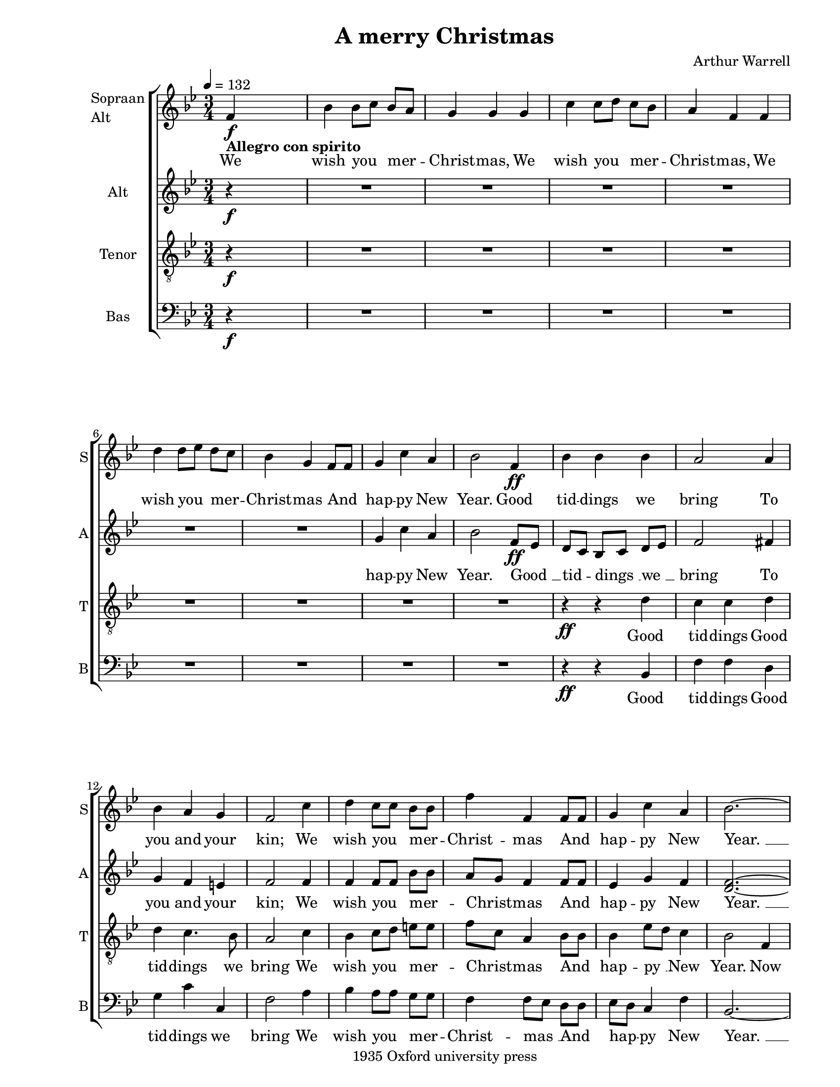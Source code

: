 
\version "2.12.3"
% automatically converted from a_merry_christmas-anon1.xml

\header {
    copyright = "1935 Oxford university press"
    encodingdate = "2011-09-30"
    tagline = "Finale 2011 for Macintosh"
    title = "A merry Christmas"
    composer = "Arthur Warrell"
    encodingsoftware = "Finale 2011 for Macintosh"
    }

#(set-global-staff-size 18.5193297638)
\paper {
    paper-width = 21.59\cm
    paper-height = 27.94\cm
    top-margin = 0.54\cm
    botton-margin = 0.54\cm
    left-margin = 2.54\cm
    right-margin = 1.27\cm
    between-system-space = 1.97\cm
    page-top-space = 1.14\cm
    }
\layout {
    \context { \Score
        skipBars = ##t
        autoBeaming = ##f
        }
    }
PartPOneVoiceOne =  \relative f' {
    \clef "treble" \key bes \major \time 3/4 | % 1
    \tempo 4=132 f4 -\markup{ \bold {Allegro con spirito} } \f s2 | % 2
    bes4 bes8 [ c8 ] bes8 [ a8 ] | % 3
    g4 g4 g4 | % 4
    c4 c8 [ d8 ] c8 [ bes8 ] | % 5
    a4 f4 f4 | % 6
    d'4 d8 [ es8 ] d8 [ c8 ] | % 7
    bes4 g4 f8 [ f8 ] | % 8
    g4 c4 a4 | % 9
    bes2 f4 \ff | \barNumberCheck #10
    bes4 bes4 bes4 | % 11
    a2 a4 | % 12
    bes4 a4 g4 | % 13
    f2 c'4 | % 14
    d4 c8 [ c8 ] bes8 [ bes8 ] | % 15
    f'4 f,4 f8 [ f8 ] | % 16
    g4 c4 a4 | % 17
    bes2. ~ | % 18
    bes2 r4 | % 19
    R2.*7 | % 26
    r4 r4 bes4 | % 27
    f'4 c4 f4 | % 28
    d4 ( c8 [ d8 ) ] c8 ( [ bes8 ) ] | % 29
    bes4 a4 f4 | \barNumberCheck #30
    f2 bes4 \mf | % 31
    f'2. \< ~ | % 32
    | % 32
    f4 \! es4 \f c4 | % 33
    d2 c8. [ c16 ] | % 34
    bes4 bes8 ( [ c8 ) ] bes8 [ a8 ] | % 35
    g4 g4 g4 | % 36
    c4 c8 ( [ d8 ) ] c8 [ bes8 ] | % 37
    a4 f4 f8. [ f16 ] | % 38
    d'4 d8 ( [ es8 ) ] d8 [ c8 ] | % 39
    bes4 g4 f4 | \barNumberCheck #40
    g4 c4 a4 | % 41
    bes2 f4 | % 42
    bes4 bes4 bes4 | % 43
    a2 a4 | % 44
    bes4 a4 g4 | % 45
    f2 c'4 | % 46
    d4 c8 [ c8 ] bes8 [ bes8 ] | % 47
    f'4 f,4 f8 [ f8 ] | % 48
    g4 c4 a4 | % 49
    bes2 f8. [ f16 ] | \barNumberCheck #50
    f4 -> f4 -> r4 | % 51
    es4 -> es4 -> r4 | % 52
    g4 -> g4 -> r4 | % 53
    f4 -> f4 -> f8. [ f16 ] | % 54
    | % 54
    f'4 \< f4 fis8. [ fis16 ] | % 55
    | % 55
    g8 \! \> ( [ es8 ) ] bes4 f'4 \! | % 56
    bes,4 es4 c4 | % 57
    d2 f,4 | % 58
    bes4 bes4 bes4 | % 59
    a2 a4 | \barNumberCheck #60
    bes4 a4 g4 | % 61
    f2 c'4 -\markup{ \italic {subito} } \pp | % 62
    d4 c8 [ c8 ] bes8 [ bes8 ] | % 63
    f'4 f,4 f8 [ f8 ] | % 64
    | % 64
    g4 -\markup{ \italic {accel.} } c4 a4 | % 65
    d4 ( bes4 ) es4 | % 66
    c4 f4 d4 | % 67
    g4 ( es4 -\markup{ \italic {molto rall.} } ) f4 | % 68
    bes4 a8 [ g8 ] f8 [ es8 ] | % 69
    d8 ( [ c8 ) ] d8 ( [ es8 ) ] f8 [ f8 ] | \barNumberCheck #70
    g,4 c4 a4 | % 71
    bes2 \fermata \bar "|."
    }

PartPOneVoiceOneLyricsOne =  \lyricmode { We wish you mer -- Christ --
    mas, We wish you mer -- Christ -- mas, We wish you mer -- Christ --
    mas And hap -- py New Year. Good tid -- dings we bring To you and
    your "kin;" We wish you mer -- Christ -- mas And hap -- py New
    "Year. " __ Good tid -- dings we "bring " __ "To " __ you and your
    "kin;" a hap -- py New Year. For all "like " __ fig -- pud -- ding,
    We all "like " __ fig -- pud -- ding, For all "like " __ fig -- pud
    -- ding, So bring some out here. Good tid -- dings we bring to you
    and your "kin;" We wish you mer -- Christ -- mas And hap -- py New
    Year. And "won't" go "won't" go "won't" go "won't" go And "won't" go
    till "got " __ some, So bring some out here. Good tid -- dings we
    bring To you and your "kin;" We wish you mer -- Christ -- mas And
    hap -- py New "Year, " __ a hap -- py New "Year, " __ We wish you
    mer -- Christ -- "mas " __ And hap -- py New Year. }
PartPTwoVoiceOne =  \relative g' {
    \clef "treble" \key bes \major \time 3/4 | % 1
    r4 \f s2 | % 2
    R2.*6 | % 8
    g4 c4 a4 | % 9
    bes2 f8 \ff [ es8 ] | \barNumberCheck #10
    d8 [ c8 ] bes8 [ c8 ] d8 [ es8 ] | % 11
    f2 fis4 | % 12
    g4 f4 e4 | % 13
    f2 f4 | % 14
    f4 f8 [ f8 ] bes8 [ bes8 ] | % 15
    a8 [ g8 ] f4 f8 [ f8 ] | % 16
    es4 g4 f4 | % 17
    <d f>2. ~ ~ | % 18
    <d f>2 r4 | % 19
    R2.*6 | % 25
    r4 r4 f4 | % 26
    bes4 bes4 bes4 | % 27
    a2 a4 | % 28
    bes4 a4 g4 | % 29
    f2 c'4 | \barNumberCheck #30
    d4 c8 [ c8 ] bes8 [ bes8 ] | % 31
    a4 f4 f8 [ f8 ] | % 32
    g4 c4 a4 | % 33
    bes2 a8. [ a16 ] | % 34
    bes8 ( [ f8 ) ] d8 ( [ es8 ) ] f8 [ f8 ] | % 35
    es4 bes4 r4 | % 36
    r8 g'8 e8 [ f8 ] g8 [ g8 ] | % 37
    f4 c4 f8. [ f16 ] | % 38
    f4 bes,8 ( [ c8 ) ] d8 [ f8 ] | % 39
    bes8 ( [ g8 ) ] es4 f4 | \barNumberCheck #40
    es4 g4 f4 | % 41
    f4 g4 es4 | % 42
    d2 e4 | % 43
    fis4. e8 d8 ( [ c8 ) ] | % 44
    bes4 c8 ( [ d8 ) ] e4 | % 45
    f2 f4 | % 46
    f4 g8 [ g8 ] bes8 [ bes8 ] | % 47
    a8 [ g8 ] f4 f8 [ f8 ] | % 48
    d4 g8 ( [ f8 ) ] es4 | % 49
    f2 f8. [ f16 ] | \barNumberCheck #50
    bes4 -> bes8 ( -> [ c8 ) ] bes8. [ a16 ] | % 51
    g4 g4 g4 | % 52
    c4 -> c8 ( -> [ d8 ) ] c8. [ bes16 ] | % 53
    a4 f4 f8. [ f16 ] | % 54
    | % 54
    d'4 \< d8 ( [ es8 ) ] d8. [ c16 ] | % 55
    | % 55
    bes4 \! \> g4 f4 \! | % 56
    g4 c4 a4 | % 57
    bes2 f4 | % 58
    f8 ( [ es8 ) ] d8 ( [ es8 ) ] f8 ( [ g8 ) ] | % 59
    c,2 c4 | \barNumberCheck #60
    bes4 c8 ( [ d8 ) ] e4 | % 61
    f2 f4 -\markup{ \italic {subito} } \pp | % 62
    f4 f8 [ f8 ] bes8 [ bes8 ] | % 63
    a8 ( [ g8 ) ] f4 f8 [ f8 ] | % 64
    | % 64
    es4 -\markup{ \italic {accel.} } g4 f4 | % 65
    a4 ( g4 ) bes4 | % 66
    as4 c4 bes4 | % 67
    bes2 c4 -\markup{ \italic {molto rall.} } | % 68
    bes4 bes8 [ bes8 ] a8 [ a8 ] | % 69
    bes8 ( [ a8 ) ] bes8 ( [ c8 ) ] <f, d'>8 [ <f bes>8 ] |
    \barNumberCheck #70
    <es g>4 g4 f4 | % 71
    f2 \fermata \bar "|."
    }

PartPTwoVoiceOneLyricsOne =  \lyricmode { hap -- py New Year. "Good " __
    tid -- "dings " __ "we " __ bring To you and your "kin;" We wish you
    mer -- Christ -- mas And hap -- py New "Year. " __ Good tid -- dings
    we bring To you and your "kin;" We wish you mer -- Christ -- mas And
    hap -- py New Year. For "all " __ "like " __ fig -- pud -- ding, We
    all fig -- pud -- ding, For all "like " __ fig -- pud -- ding, So
    bring some, so bring some out here. Good tid -- dings "we " __ bring
    "to " __ your "kin;" We wish you mer -- Christ -- mas And hap -- "py
    " __ New Year. And "won't" "go " __ till got some, We "won't" "go "
    __ till got some, And "won't" "go " __ till got some, So bring some
    out here. Good tid -- "dings " __ "we " __ bring To you "and " __
    your "kin;" We wish you mer -- Christ -- mas And hap -- py New
    "Year, " __ a hap -- py New Year, We wish you mer -- Christ -- "mas
    " __ And hap -- py New Year. }
PartPThreeVoiceOne =  \relative d' {
    \clef "treble_8" \key bes \major \time 3/4 | % 1
    r4 \f s2 | % 2
    R2.*6 | % 8
    R2.*2 | \barNumberCheck #10
    r4 \ff r4 d4 | % 11
    c4 c4 d4 | % 12
    d4 c4. bes8 | % 13
    a2 c4 | % 14
    bes4 c8 [ d8 ] e8 [ e8 ] | % 15
    f8 [ c8 ] a4 bes8 [ bes8 ] | % 16
    bes4 es8 [ d8 ] c4 | % 17
    bes2 f4 | % 18
    bes4 bes8 [ c8 ] bes8 [ a8 ] | % 19
    g4 g4 g4 | \barNumberCheck #20
    c4 c8 [ d8 ] c8 [ bes8 ] | % 21
    a4 f4 f4 | % 22
    d'4 d8 [ es8 ] d8 [ c8 ] | % 23
    bes4 g4 f4 | % 24
    g4 c4 a4 | % 25
    bes2 f4 | % 26
    bes4 bes4 d4 | % 27
    c4 ( f4 ) c4 | % 28
    d8 [ e8 ] f4 e4 | % 29
    c2 f4 | \barNumberCheck #30
    d4 ( f2 | % 31
    c4 ) a4 bes4 | % 32
    bes4 g'4 f4 | % 33
    f2 f,8. [ f16 ] | % 34
    bes8 ( [ d8 ) ] f8 ( [ es8 ) ] d8 [ c8 ] | % 35
    bes8 ( [ a8 ) ] g4 g8. [ g16 ] | % 36
    c8 ( [ e8 ) ] g8 ( [ f8 ) ] e8 [ d8 ] | % 37
    c8 ( [ bes8 ) ] a4 c8. [ c16 ] | % 38
    f8 ( [ es8 ) ] d8 ( [ c8 ) ] bes8 [ as8 ] | % 39
    g4 bes4 bes4 | \barNumberCheck #40
    es4. d8 c4 | % 41
    bes2. ~ | % 42
    bes4 r4 r4 | % 43
    r4 d4 ( fis4 ) | % 44
    g4 f4 e8 ( [ d8 ) ] | % 45
    c4 bes4 a4 | % 46
    bes4 r4 f'4 | % 47
    es4. d8 c4 | % 48
    bes8 ( [ a8 ) ] g4 c4 | % 49
    d4 ( bes4 ) f8. [ f16 ] | \barNumberCheck #50
    d'4 -> d4 -> r4 | % 51
    bes4 -> bes4 -> r4 | % 52
    es4 -> es4 -> r4 | % 53
    c4 -> a4 -> c8. [ c16 ] | % 54
    | % 54
    bes8 \< [ d8 ] f4 as8. [ as16 ] | % 55
    | % 55
    g4 \! \> es4 bes4 \! | % 56
    bes4 g'4 f4 | % 57
    f2 es4 | % 58
    d8 ( [ c8 ) ] bes8 ( [ c8 ) ] d8 ( [ es8 ) ] | % 59
    f2 f4 | \barNumberCheck #60
    f4 f4 c4 | % 61
    c4 ( bes4 -\markup{ \italic {subito} } \pp ) a4 | % 62
    bes4 c8 [ d8 ] e8 [ e8 ] | % 63
    f8 ( [ c8 ) ] a4 bes8 [ bes8 ] | % 64
    | % 64
    bes4 -\markup{ \italic {accel.} } es8 ( [ d8 ) ] c4 | % 65
    f4 ( d4 ) g4 | % 66
    es4 as8 ( [ g8 ) ] f4 | % 67
    es4 ( g4 -\markup{ \italic {molto rall.} } ) a8 ( [ g8 ) ] | % 68
    f4 es8 [ es8 ] es8 [ es8 ] | % 69
    f4 bes,4 f8 [ bes8 ] | \barNumberCheck #70
    bes4 es8 ( [ d8 ) ] c4 | % 71
    d2 \fermata \bar "|."
    }

PartPThreeVoiceOneLyricsOne =  \lyricmode { Good tid -- dings Good tid
    -- dings we bring We wish you mer -- Christ -- mas And hap -- "py "
    __ New Year. Now bring us fig -- pud -- ding, Now bring us fig --
    pud -- ding, Now bring us fig -- pud -- ding And bring some out
    here. Good tid -- dings we "bring " __ To "you " __ and your "kin;"
    We "wish " __ you a hap -- py New Year. For "all " __ "like " __ fig
    -- pud -- ding, For "all " __ "like " __ fig -- pud -- ding, For
    "all " __ "like " __ fig -- pud -- ding, So bring some out "here. "
    __ "Good " __ tid -- dings "we " __ bring to your "kin;" We wish you
    a hap -- py New "Year. " __ And "won't" go "won't" go "won't" go
    "won't" go And "won't " __ go till got some, So bring some out here.
    Good tid -- "dings " __ "we " __ bring To you and your "kin; " __ We
    wish you mer -- Christ -- mas And hap -- "py " __ New "Year, " __ a
    hap -- "py " __ New "Year, " __ "We " __ wish you mer -- Christ --
    mas And hap -- "py " __ New Year. }
PartPFourVoiceOne =  \relative bes, {
    \clef "bass" \key bes \major \time 3/4 | % 1
    r4 \f s2 | % 2
    R2.*6 | % 8
    R2.*2 | \barNumberCheck #10
    r4 \ff r4 bes4 | % 11
    f'4 f4 d4 | % 12
    g4 c4 c,4 | % 13
    f2 a4 | % 14
    bes4 a8 [ a8 ] g8 [ g8 ] | % 15
    f4 f8 [ es8 ] d8 [ d8 ] | % 16
    es8 [ d8 ] c4 f4 | % 17
    bes,2. ~ | % 18
    bes2 bes4 | % 19
    es4 es8 [ f8 ] es8 [ d8 ] | \barNumberCheck #20
    c4 c4 e4 | % 21
    f4 f8 [ g8 ] f8 [ es8 ] | % 22
    d8 ( [ e8 ) ] fis4 d4 | % 23
    g4. f8 es8 [ d8 ] | % 24
    es8 ( [ d8 ) ] c4 f4 | % 25
    bes,2 f'4 | % 26
    bes4 bes4 bes,4 | % 27
    f'2 f4 | % 28
    bes4 c4 c,4 | % 29
    f2 a4 | \barNumberCheck #30
    bes4 a8 [ a8 ] g8 [ g8 ] | % 31
    f4 f8 ( [ es8 ) ] d8 [ d8 ] | % 32
    es8 [ d8 ] c4 f4 | % 33
    bes,4 ( d4 ) f8. [ f16 ] | % 34
    bes2 ( bes,4 ) | % 35
    es2 ( g4 ) | % 36
    c2 c,4 | % 37
    f4 f4 a8. [ a16 ] | % 38
    bes4 bes4 bes,8 [ bes8 ] | % 39
    es4 es4 d4 | \barNumberCheck #40
    c2 es4 | % 41
    d4 es4 c4 | % 42
    bes4 bes'4 ( c4 ) | % 43
    d4 d4 d,4 | % 44
    g4 c4 bes4 | % 45
    a4 ( g4 ) f4 | % 46
    bes4 es8 [ es8 ] d8 [ d8 ] | % 47
    c4. bes8 a8 [ a8 ] | % 48
    g8 ( [ f8 ) ] es8 ( [ d8 ) ] c4 | % 49
    bes8 ( [ c8 ] d8 [ es8 ) ] f8. [ f16 ] | \barNumberCheck #50
    bes4 -> bes4 -> r4 | % 51
    es,4 -> es4 -> r4 | % 52
    c4 -> c4 -> r4 | % 53
    f4 -> f4 -> a8. [ a16 ] | % 54
    | % 54
    bes4 \< bes4 <bes, bes'>8. [ <bes bes'>16 ] | % 55
    | % 55
    <es bes'>4 \! \> es4 d4 \! | % 56
    es8 ( [ d8 ) ] c4 f4 | % 57
    bes4 ( d4 ) c4 | % 58
    bes4 bes4 bes,4 | % 59
    f'8 ( [ g8 ] f8 [ es8 ) ] d8 ( [ c8 ) ] | \barNumberCheck #60
    d4 c4 c'8 ( [ bes8 ) ] | % 61
    a4 ( g4 -\markup{ \italic {subito} } \pp ) f4 | % 62
    bes4 a8 [ a8 ] g8 [ g8 ] | % 63
    f4 f8 ( [ es8 ) ] d8 [ d8 ] | % 64
    | % 64
    es4 -\markup{ \italic {accel.} } c4 f4 | % 65
    d4 ( g4 ) es4 | % 66
    as4 f4 bes4 | % 67
    es2 es4 -\markup{ \italic {molto rall.} } | % 68
    d4 es8 [ d8 ] c8 [ c8 ] | % 69
    bes4 g4 d8 [ d8 ] | \barNumberCheck #70
    es8 ( [ d8 ) ] c4 f4 | % 71
    bes,2 \fermata \bar "|."
    }

PartPFourVoiceOneLyricsOne =  \lyricmode { Good tid -- dings Good tid --
    dings we bring We wish you mer -- Christ -- "mas " __ And hap -- py
    New "Year. " __ Now bring us fig -- pud -- ding, Now bring us fig --
    pud -- ding, Now bring us fig -- pud -- ding out here. Good tid --
    dings we bring To you and your "kin;" We wish you mer -- Christ --
    "mas " __ And hap -- py New "Year. " __ For "all " __ "like " __ fig
    -- gy pud -- ding, For all like fig -- pud -- ding, So bring some,
    bring some out here. "Good " __ tid -- dings we bring to your "kin;
    " __ We wish you mer -- Christ -- mas And hap -- "py " __ New "Year.
    " __ And "won't" go "won't" go "won't" go "won't" go And "won't" go
    till got some, So "bring " __ some out "here. " __ Good tid -- dings
    we "bring " __ "To " __ you and "your " __ "kin; " __ We wish you
    mer -- Christ -- "mas " __ And hap -- py New "Year, " __ a hap -- py
    New Year, We wish you mer -- Christ -- mas And hap -- py New Year. }

% The score definition
\new StaffGroup \with { \override SpanBar #'transparent = ##t } <<
    \new Staff <<
        \set Staff.instrumentName = \markup { \column { \line {"Sopraan"} \line {"Alt"} } }
        \set Staff.shortInstrumentName = "S"
        \context Staff << 
            \context Voice = "PartPOneVoiceOne" { \PartPOneVoiceOne }
            \new Lyrics \lyricsto "PartPOneVoiceOne" \PartPOneVoiceOneLyricsOne
            >>
        >>
    \new Staff <<
        \set Staff.instrumentName = "Alt"
        \set Staff.shortInstrumentName = "A"
        \context Staff << 
            \context Voice = "PartPTwoVoiceOne" { \PartPTwoVoiceOne }
            \new Lyrics \lyricsto "PartPTwoVoiceOne" \PartPTwoVoiceOneLyricsOne
            >>
        >>
    \new Staff <<
        \set Staff.instrumentName = "Tenor"
        \set Staff.shortInstrumentName = "T"
        \context Staff << 
            \context Voice = "PartPThreeVoiceOne" { \PartPThreeVoiceOne }
            \new Lyrics \lyricsto "PartPThreeVoiceOne" \PartPThreeVoiceOneLyricsOne
            >>
        >>
    \new Staff <<
        \set Staff.instrumentName = "Bas"
        \set Staff.shortInstrumentName = "B"
        \context Staff << 
            \context Voice = "PartPFourVoiceOne" { \PartPFourVoiceOne }
            \new Lyrics \lyricsto "PartPFourVoiceOne" \PartPFourVoiceOneLyricsOne
            >>
        >>
    
    >>

